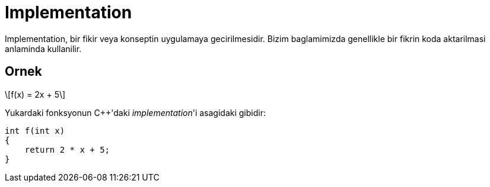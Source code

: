 = Implementation
:stem: latexmath

Implementation, bir fikir veya konseptin uygulamaya gecirilmesidir. Bizim baglamimizda genellikle bir fikrin koda aktarilmasi anlaminda kullanilir.

== Ornek

[stem]
++++
f(x) = 2x + 5
++++

Yukardaki fonksyonun {cpp}'daki _implementation_'i asagidaki gibidir:

----
int f(int x) 
{
    return 2 * x + 5;
}
----
